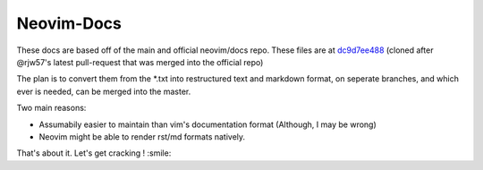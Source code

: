 Neovim-Docs
===========

These docs are based off of the main and official neovim/docs repo.
These files are at `dc9d7ee488 <https://github.com/neovim/docs/commit/dc9d7ee48861a7102c50e4a34e2c7d39d5f20ade>`_
(cloned after @rjw57's latest pull-request that was merged into the official repo)

The plan is to convert them from the \*.txt into restructured text and markdown
format, on seperate branches, and which ever is needed,
can be merged into the master.


Two main reasons:

* Assumabily easier to maintain than vim's documentation format (Although, I may be wrong)
* Neovim might be able to render rst/md formats natively.

That's about it. Let's get cracking ! :smile:


